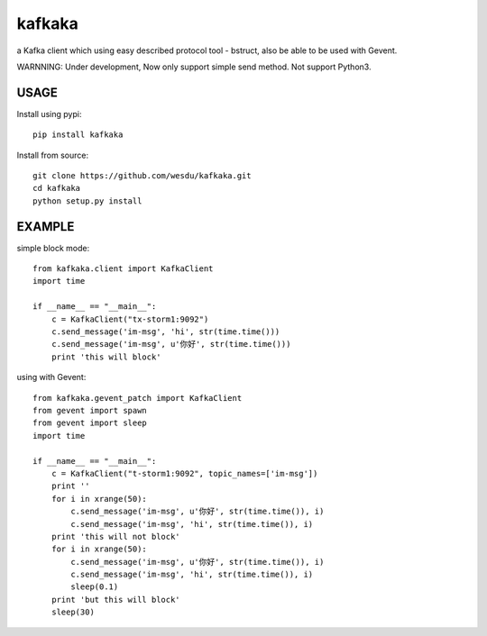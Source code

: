kafkaka
===============

a Kafka client which using easy described protocol tool - bstruct, also be able to be used with Gevent.

WARNNING: Under development, Now only support simple send method. Not support Python3.

USAGE
-------------------------

Install using pypi::

    pip install kafkaka

Install from source::

    git clone https://github.com/wesdu/kafkaka.git
    cd kafkaka
    python setup.py install

EXAMPLE
-------------------------

simple block mode::

    from kafkaka.client import KafkaClient
    import time

    if __name__ == "__main__":
        c = KafkaClient("tx-storm1:9092")
        c.send_message('im-msg', 'hi', str(time.time()))
        c.send_message('im-msg', u'你好', str(time.time()))
        print 'this will block'

using with Gevent::

    from kafkaka.gevent_patch import KafkaClient
    from gevent import spawn
    from gevent import sleep
    import time

    if __name__ == "__main__":
        c = KafkaClient("t-storm1:9092", topic_names=['im-msg'])
        print ''
        for i in xrange(50):
            c.send_message('im-msg', u'你好', str(time.time()), i)
            c.send_message('im-msg', 'hi', str(time.time()), i)
        print 'this will not block'
        for i in xrange(50):
            c.send_message('im-msg', u'你好', str(time.time()), i)
            c.send_message('im-msg', 'hi', str(time.time()), i)
            sleep(0.1)
        print 'but this will block'
        sleep(30)
